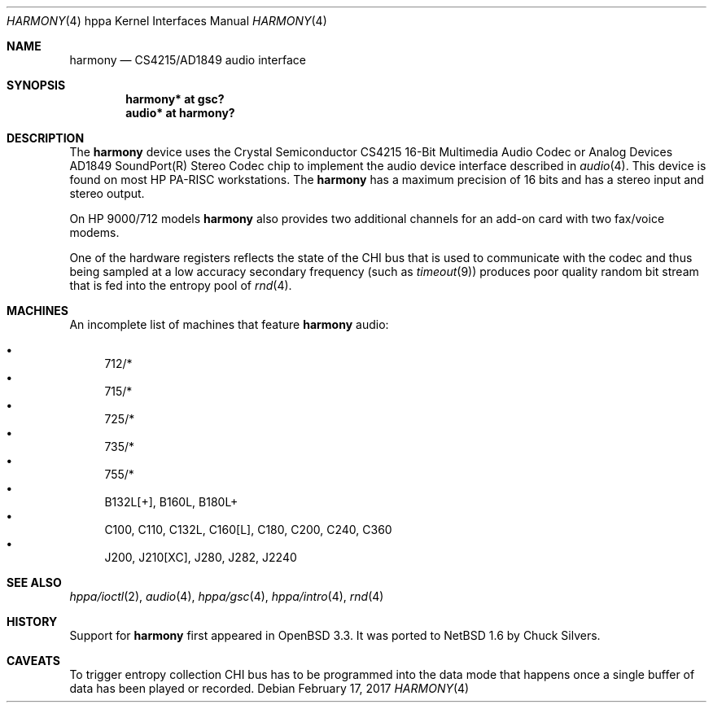 .\"     $NetBSD: harmony.4,v 1.1.12.1 2017/03/20 06:57:05 pgoyette Exp $
.\"
.\"     $OpenBSD: harmony.4,v 1.7 2004/03/15 13:27:48 miod Exp $
.\"
.\"
.\" Copyright (c) 2003 Jason L. Wright (jason@thought.net)
.\" All rights reserved.
.\"
.\" Redistribution and use in source and binary forms, with or without
.\" modification, are permitted provided that the following conditions
.\" are met:
.\" 1. Redistributions of source code must retain the above copyright
.\"    notice, this list of conditions and the following disclaimer.
.\" 2. Redistributions in binary form must reproduce the above copyright
.\"    notice, this list of conditions and the following disclaimer in the
.\"    documentation and/or other materials provided with the distribution.
.\"
.\" THIS SOFTWARE IS PROVIDED BY THE AUTHOR ``AS IS'' AND ANY EXPRESS OR
.\" IMPLIED WARRANTIES, INCLUDING, BUT NOT LIMITED TO, THE IMPLIED
.\" WARRANTIES OF MERCHANTABILITY AND FITNESS FOR A PARTICULAR PURPOSE ARE
.\" DISCLAIMED.  IN NO EVENT SHALL THE AUTHOR BE LIABLE FOR ANY DIRECT,
.\" INDIRECT, INCIDENTAL, SPECIAL, EXEMPLARY, OR CONSEQUENTIAL DAMAGES
.\" (INCLUDING, BUT NOT LIMITED TO, PROCUREMENT OF SUBSTITUTE GOODS OR
.\" SERVICES; LOSS OF USE, DATA, OR PROFITS; OR BUSINESS INTERRUPTION)
.\" HOWEVER CAUSED AND ON ANY THEORY OF LIABILITY, WHETHER IN CONTRACT,
.\" STRICT LIABILITY, OR TORT (INCLUDING NEGLIGENCE OR OTHERWISE) ARISING IN
.\" ANY WAY OUT OF THE USE OF THIS SOFTWARE, EVEN IF ADVISED OF THE
.\" POSSIBILITY OF SUCH DAMAGE.
.\"
.Dd February 17, 2017
.Dt HARMONY 4 hppa
.Os
.Sh NAME
.Nm harmony
.Nd CS4215/AD1849 audio interface
.Sh SYNOPSIS
.Cd "harmony* at gsc?"
.Cd "audio*   at harmony?"
.Sh DESCRIPTION
The
.Nm
device uses the
.Tn Crystal Semiconductor
.Tn CS4215
16-Bit Multimedia Audio Codec
or
.Tn Analog Devices
.Tn AD1849
.Tn SoundPort(R) Stereo Codec
chip to implement the audio device interface described in
.Xr audio 4 .
This device is found on most
.Tn HP PA-RISC
workstations.
The
.Nm
has a maximum precision of 16 bits and has a stereo input and stereo output.
.Pp
On
.Tn HP 9000/712
models
.Nm
also provides two additional channels for an add-on
card with two fax/voice modems.
.Pp
One of the hardware registers reflects the state of the
.Tn CHI
bus that is used to communicate with the codec and thus
being sampled at a low accuracy secondary frequency
(such as
.Xr timeout 9 )
produces poor quality random bit stream that is fed into the
entropy pool of
.Xr rnd 4 .
.Sh MACHINES
An incomplete list of machines that feature
.Nm
audio:
.Pp
.Bl -bullet -compact
.It
712/*
.It
715/*
.It
725/*
.It
735/*
.It
755/*
.It
B132L[+], B160L, B180L+
.It
C100, C110, C132L, C160[L], C180, C200, C240, C360
.It
J200, J210[XC], J280, J282, J2240
.El
.Sh SEE ALSO
.Xr hppa/ioctl 2 ,
.Xr audio 4 ,
.Xr hppa/gsc 4 ,
.Xr hppa/intro 4 ,
.Xr rnd 4
.Sh HISTORY
Support for
.Nm
first appeared in
.Ox 3.3 .
It was ported to
.Nx 1.6
by Chuck Silvers.
.Sh CAVEATS
To trigger entropy collection
.Tn CHI
bus has to be programmed into the data mode that happens once
a single buffer of data has been played or recorded.
